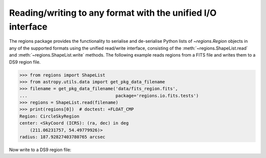.. _gs-unified:

Reading/writing to any format with the unified I/O interface
============================================================

The regions package provides the functionality to serialise and de-serialise
Python lists of `~regions.Region` objects in any of the supported formats using
the unified read/write interface, consisting of the
:meth:`~regions.ShapeList.read` and  :meth:`~regions.ShapeList.write` methods.
The following example reads regions from a FITS file and writes them to a DS9
region file.

.. code-block:: python

    >>> from regions import ShapeList
    >>> from astropy.utils.data import get_pkg_data_filename
    >>> filename = get_pkg_data_filename('data/fits_region.fits',
    ...                                  package='regions.io.fits.tests')
    >>> regions = ShapeList.read(filename)
    >>> print(regions[0])  # doctest: +FLOAT_CMP
    Region: CircleSkyRegion
    center: <SkyCoord (ICRS): (ra, dec) in deg
        (211.06231757, 54.49779926)>
    radius: 187.92827403780765 arcsec

Now write to a DS9 region file:

.. code-block:: python
.. doctest-skip::

    >>> regions.write('regions.reg')
